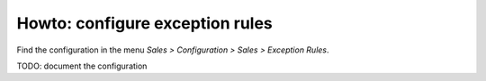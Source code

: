 .. _configure-exception-rules:


################################
Howto: configure exception rules
################################

Find the configuration in the menu
`Sales > Configuration > Sales > Exception Rules`.


TODO: document the configuration

